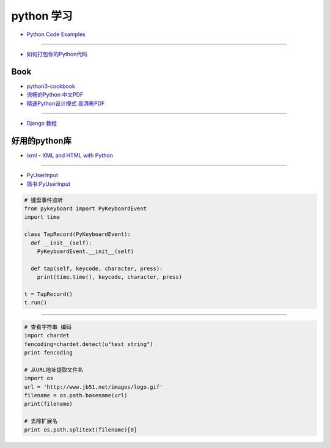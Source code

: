 ###########
python 学习
###########

* `Python Code Examples <https://www.programcreek.com/python/>`_

------

* `如何打包你的Python代码 <https://python-packaging-zh.readthedocs.io/zh_CN/latest/>`_


Book
--------------

* `python3-cookbook <http://python3-cookbook.readthedocs.io/zh_CN/latest/>`_
* `流畅的Python 中文PDF <http://www.linuxidc.com/Linux/2017-06/144466.htm>`_
* `精通Python设计模式 高清晰PDF <https://www.linuxidc.com/Linux/2017-03/141662.htm>`_

-------

* `Django 教程 <https://code.ziqiangxuetang.com/django/django-tutorial.html>`_


好用的python库
--------------

* `lxml - XML and HTML with Python <http://lxml.de/>`_

-----

* `PyUserInput <https://github.com/PyUserInput/PyUserInput>`_
* `简书:PyUserInput <https://www.jianshu.com/p/552f96aa85dc>`_

.. code-block:: python

    # 键盘事件监听
    from pykeyboard import PyKeyboardEvent
    import time

    class TapRecord(PyKeyboardEvent):
      def __init__(self):
        PyKeyboardEvent.__init__(self)
     
      def tap(self, keycode, character, press):
        print(time.time(), keycode, character, press)
     
    t = TapRecord()
    t.run()


----

.. code-block:: python

    # 查看字符串 编码
    import chardet
    fencoding=chardet.detect(u"test string")
    print fencoding
    
    # 从URL地址提取文件名
    import os
    url = 'http://www.jb51.net/images/logo.gif'
    filename = os.path.basename(url)
    print(filename)
    
    # 去除扩展名
    print os.path.splitext(filename)[0]

